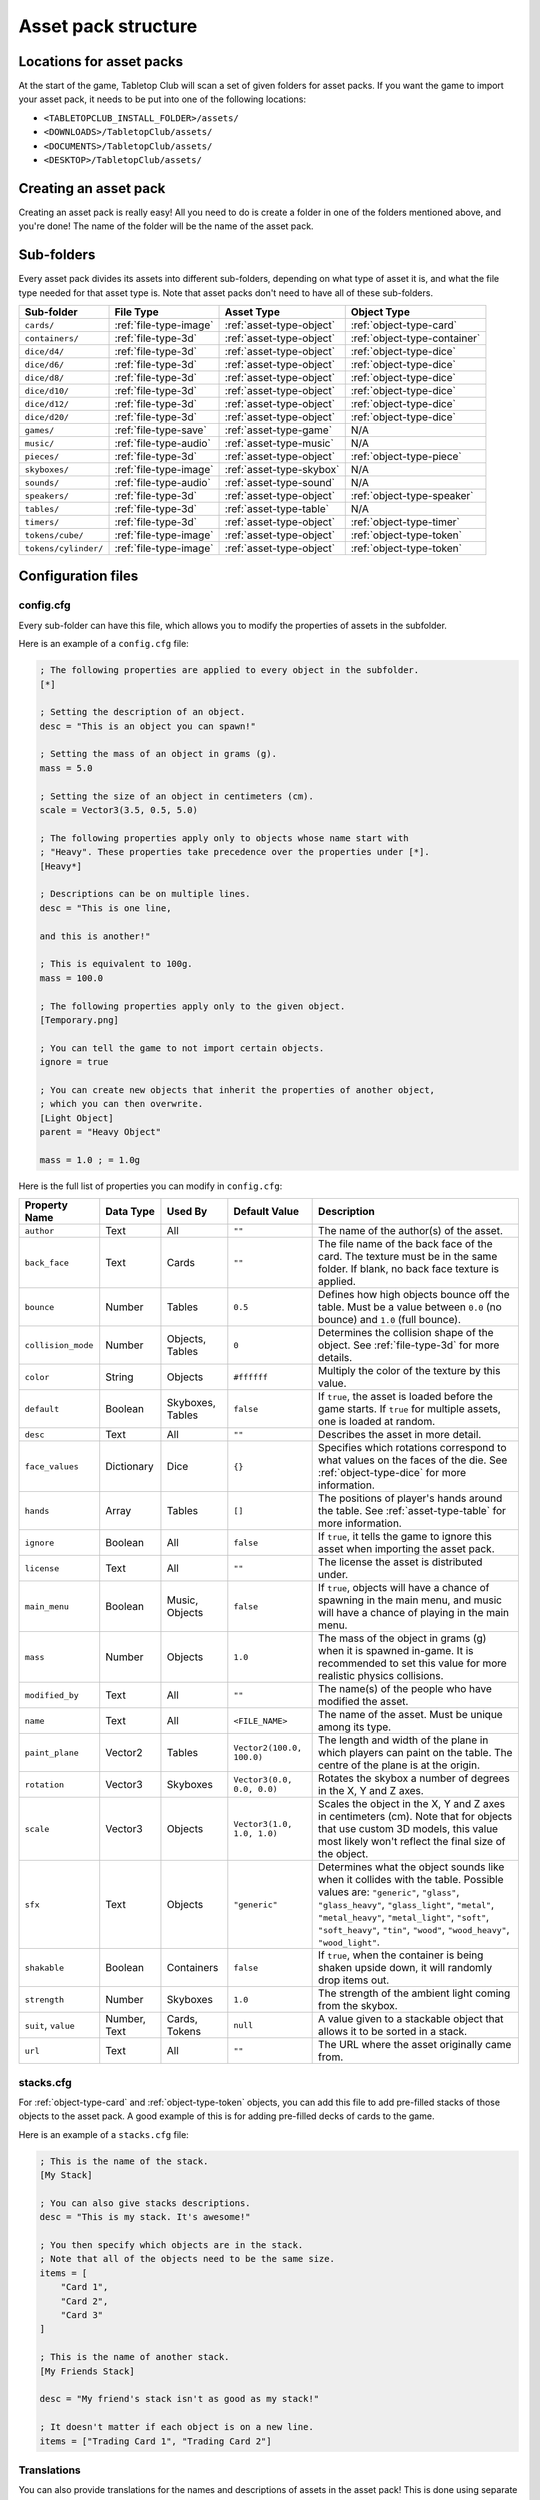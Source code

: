 ====================
Asset pack structure
====================

Locations for asset packs
-------------------------

At the start of the game, Tabletop Club will scan a set of given folders for
asset packs. If you want the game to import your asset pack, it needs to be
put into one of the following locations:

* ``<TABLETOPCLUB_INSTALL_FOLDER>/assets/``
* ``<DOWNLOADS>/TabletopClub/assets/``
* ``<DOCUMENTS>/TabletopClub/assets/``
* ``<DESKTOP>/TabletopClub/assets/``


Creating an asset pack
----------------------

Creating an asset pack is really easy! All you need to do is create a folder
in one of the folders mentioned above, and you're done! The name of the folder
will be the name of the asset pack.


Sub-folders
-----------

Every asset pack divides its assets into different sub-folders, depending on
what type of asset it is, and what the file type needed for that asset type is.
Note that asset packs don't need to have all of these sub-folders.

+--------------------------+------------------------+--------------------------+------------------------------+
| Sub-folder               | File Type              | Asset Type               | Object Type                  |
+==========================+========================+==========================+==============================+
| ``cards/``               | :ref:`file-type-image` | :ref:`asset-type-object` | :ref:`object-type-card`      |
+--------------------------+------------------------+--------------------------+------------------------------+
| ``containers/``          | :ref:`file-type-3d`    | :ref:`asset-type-object` | :ref:`object-type-container` |
+--------------------------+------------------------+--------------------------+------------------------------+
| ``dice/d4/``             | :ref:`file-type-3d`    | :ref:`asset-type-object` | :ref:`object-type-dice`      |
+--------------------------+------------------------+--------------------------+------------------------------+
| ``dice/d6/``             | :ref:`file-type-3d`    | :ref:`asset-type-object` | :ref:`object-type-dice`      |
+--------------------------+------------------------+--------------------------+------------------------------+
| ``dice/d8/``             | :ref:`file-type-3d`    | :ref:`asset-type-object` | :ref:`object-type-dice`      |
+--------------------------+------------------------+--------------------------+------------------------------+
| ``dice/d10/``            | :ref:`file-type-3d`    | :ref:`asset-type-object` | :ref:`object-type-dice`      |
+--------------------------+------------------------+--------------------------+------------------------------+
| ``dice/d12/``            | :ref:`file-type-3d`    | :ref:`asset-type-object` | :ref:`object-type-dice`      |
+--------------------------+------------------------+--------------------------+------------------------------+
| ``dice/d20/``            | :ref:`file-type-3d`    | :ref:`asset-type-object` | :ref:`object-type-dice`      |
+--------------------------+------------------------+--------------------------+------------------------------+
| ``games/``               | :ref:`file-type-save`  | :ref:`asset-type-game`   | N/A                          |
+--------------------------+------------------------+--------------------------+------------------------------+
| ``music/``               | :ref:`file-type-audio` | :ref:`asset-type-music`  | N/A                          |
+--------------------------+------------------------+--------------------------+------------------------------+
| ``pieces/``              | :ref:`file-type-3d`    | :ref:`asset-type-object` | :ref:`object-type-piece`     |
+--------------------------+------------------------+--------------------------+------------------------------+
| ``skyboxes/``            | :ref:`file-type-image` | :ref:`asset-type-skybox` | N/A                          |
+--------------------------+------------------------+--------------------------+------------------------------+
| ``sounds/``              | :ref:`file-type-audio` | :ref:`asset-type-sound`  | N/A                          |
+--------------------------+------------------------+--------------------------+------------------------------+
| ``speakers/``            | :ref:`file-type-3d`    | :ref:`asset-type-object` | :ref:`object-type-speaker`   |
+--------------------------+------------------------+--------------------------+------------------------------+
| ``tables/``              | :ref:`file-type-3d`    | :ref:`asset-type-table`  | N/A                          |
+--------------------------+------------------------+--------------------------+------------------------------+
| ``timers/``              | :ref:`file-type-3d`    | :ref:`asset-type-object` | :ref:`object-type-timer`     |
+--------------------------+------------------------+--------------------------+------------------------------+
| ``tokens/cube/``         | :ref:`file-type-image` | :ref:`asset-type-object` | :ref:`object-type-token`     |
+--------------------------+------------------------+--------------------------+------------------------------+
| ``tokens/cylinder/``     | :ref:`file-type-image` | :ref:`asset-type-object` | :ref:`object-type-token`     |
+--------------------------+------------------------+--------------------------+------------------------------+


Configuration files
-------------------

.. _config-cfg:

config.cfg
^^^^^^^^^^

Every sub-folder can have this file, which allows you to modify the properties
of assets in the subfolder.

Here is an example of a ``config.cfg`` file:

.. code-block:: ini

   ; The following properties are applied to every object in the subfolder.
   [*]

   ; Setting the description of an object.
   desc = "This is an object you can spawn!"

   ; Setting the mass of an object in grams (g).
   mass = 5.0

   ; Setting the size of an object in centimeters (cm).
   scale = Vector3(3.5, 0.5, 5.0)

   ; The following properties apply only to objects whose name start with
   ; "Heavy". These properties take precedence over the properties under [*].
   [Heavy*]

   ; Descriptions can be on multiple lines.
   desc = "This is one line,

   and this is another!"

   ; This is equivalent to 100g.
   mass = 100.0

   ; The following properties apply only to the given object.
   [Temporary.png]

   ; You can tell the game to not import certain objects.
   ignore = true

   ; You can create new objects that inherit the properties of another object,
   ; which you can then overwrite.
   [Light Object]
   parent = "Heavy Object"

   mass = 1.0 ; = 1.0g

Here is the full list of properties you can modify in ``config.cfg``:

+--------------------+------------+------------------+----------------------------+-----------------------------------------------------------------------------------------------------------------------------------------------------------------------------------+
| Property Name      | Data Type  | Used By          | Default Value              | Description                                                                                                                                                                       |
+====================+============+==================+============================+===================================================================================================================================================================================+
| ``author``         | Text       | All              | ``""``                     | The name of the author(s) of the asset.                                                                                                                                           |
+--------------------+------------+------------------+----------------------------+-----------------------------------------------------------------------------------------------------------------------------------------------------------------------------------+
| ``back_face``      | Text       | Cards            | ``""``                     | The file name of the back face of the card. The texture must be in the same folder. If blank, no back face texture is applied.                                                    |
+--------------------+------------+------------------+----------------------------+-----------------------------------------------------------------------------------------------------------------------------------------------------------------------------------+
| ``bounce``         | Number     | Tables           | ``0.5``                    | Defines how high objects bounce off the table. Must be a value between ``0.0`` (no bounce) and ``1.0`` (full bounce).                                                             |
+--------------------+------------+------------------+----------------------------+-----------------------------------------------------------------------------------------------------------------------------------------------------------------------------------+
| ``collision_mode`` | Number     | Objects, Tables  | ``0``                      | Determines the collision shape of the object. See :ref:`file-type-3d` for more details.                                                                                           |
+--------------------+------------+------------------+----------------------------+-----------------------------------------------------------------------------------------------------------------------------------------------------------------------------------+
| ``color``          | String     | Objects          | ``#ffffff``                | Multiply the color of the texture by this value.                                                                                                                                  |
+--------------------+------------+------------------+----------------------------+-----------------------------------------------------------------------------------------------------------------------------------------------------------------------------------+
| ``default``        | Boolean    | Skyboxes, Tables | ``false``                  | If ``true``, the asset is loaded before the game starts. If ``true`` for multiple assets, one is loaded at random.                                                                |
+--------------------+------------+------------------+----------------------------+-----------------------------------------------------------------------------------------------------------------------------------------------------------------------------------+
| ``desc``           | Text       | All              | ``""``                     | Describes the asset in more detail.                                                                                                                                               |
+--------------------+------------+------------------+----------------------------+-----------------------------------------------------------------------------------------------------------------------------------------------------------------------------------+
| ``face_values``    | Dictionary | Dice             | ``{}``                     | Specifies which rotations correspond to what values on the faces of the die. See :ref:`object-type-dice` for more information.                                                    |
+--------------------+------------+------------------+----------------------------+-----------------------------------------------------------------------------------------------------------------------------------------------------------------------------------+
| ``hands``          | Array      | Tables           | ``[]``                     | The positions of player's hands around the table. See :ref:`asset-type-table` for more information.                                                                               |
+--------------------+------------+------------------+----------------------------+-----------------------------------------------------------------------------------------------------------------------------------------------------------------------------------+
| ``ignore``         | Boolean    | All              | ``false``                  | If ``true``, it tells the game to ignore this asset when importing the asset pack.                                                                                                |
+--------------------+------------+------------------+----------------------------+-----------------------------------------------------------------------------------------------------------------------------------------------------------------------------------+
| ``license``        | Text       | All              | ``""``                     | The license the asset is distributed under.                                                                                                                                       |
+--------------------+------------+------------------+----------------------------+-----------------------------------------------------------------------------------------------------------------------------------------------------------------------------------+
| ``main_menu``      | Boolean    | Music, Objects   | ``false``                  | If ``true``, objects will have a chance of spawning in the main menu, and music will have a chance of playing in the main menu.                                                   |
+--------------------+------------+------------------+----------------------------+-----------------------------------------------------------------------------------------------------------------------------------------------------------------------------------+
| ``mass``           | Number     | Objects          | ``1.0``                    | The mass of the object in grams (g) when it is spawned in-game. It is recommended to set this value for more realistic physics collisions.                                        |
+--------------------+------------+------------------+----------------------------+-----------------------------------------------------------------------------------------------------------------------------------------------------------------------------------+
| ``modified_by``    | Text       | All              | ``""``                     | The name(s) of the people who have modified the asset.                                                                                                                            |
+--------------------+------------+------------------+----------------------------+-----------------------------------------------------------------------------------------------------------------------------------------------------------------------------------+
| ``name``           | Text       | All              | ``<FILE_NAME>``            | The name of the asset. Must be unique among its type.                                                                                                                             |
+--------------------+------------+------------------+----------------------------+-----------------------------------------------------------------------------------------------------------------------------------------------------------------------------------+
| ``paint_plane``    | Vector2    | Tables           | ``Vector2(100.0, 100.0)``  | The length and width of the plane in which players can paint on the table. The centre of the plane is at the origin.                                                              |
+--------------------+------------+------------------+----------------------------+-----------------------------------------------------------------------------------------------------------------------------------------------------------------------------------+
| ``rotation``       | Vector3    | Skyboxes         | ``Vector3(0.0, 0.0, 0.0)`` | Rotates the skybox a number of degrees in the X, Y and Z axes.                                                                                                                    |
+--------------------+------------+------------------+----------------------------+-----------------------------------------------------------------------------------------------------------------------------------------------------------------------------------+
| ``scale``          | Vector3    | Objects          | ``Vector3(1.0, 1.0, 1.0)`` | Scales the object in the X, Y and Z axes in centimeters (cm). Note that for objects that use custom 3D models, this value most likely won't reflect the final size of the object. |
+--------------------+------------+------------------+----------------------------+-----------------------------------------------------------------------------------------------------------------------------------------------------------------------------------+
| ``sfx``            | Text       | Objects          | ``"generic"``              | Determines what the object sounds like when it collides with the table. Possible values are: ``"generic"``, ``"glass"``, ``"glass_heavy"``, ``"glass_light"``, ``"metal"``,       |
|                    |            |                  |                            | ``"metal_heavy"``, ``"metal_light"``, ``"soft"``, ``"soft_heavy"``, ``"tin"``, ``"wood"``, ``"wood_heavy"``, ``"wood_light"``.                                                    |
+--------------------+------------+------------------+----------------------------+-----------------------------------------------------------------------------------------------------------------------------------------------------------------------------------+
| ``shakable``       | Boolean    | Containers       | ``false``                  | If ``true``, when the container is being shaken upside down, it will randomly drop items out.                                                                                     |
+--------------------+------------+------------------+----------------------------+-----------------------------------------------------------------------------------------------------------------------------------------------------------------------------------+
| ``strength``       | Number     | Skyboxes         | ``1.0``                    | The strength of the ambient light coming from the skybox.                                                                                                                         |
+--------------------+------------+------------------+----------------------------+-----------------------------------------------------------------------------------------------------------------------------------------------------------------------------------+
| ``suit``,          | Number,    | Cards, Tokens    | ``null``                   | A value given to a stackable object that allows it to be sorted in a stack.                                                                                                       |
| ``value``          | Text       |                  |                            |                                                                                                                                                                                   |
+--------------------+------------+------------------+----------------------------+-----------------------------------------------------------------------------------------------------------------------------------------------------------------------------------+
| ``url``            | Text       | All              | ``""``                     | The URL where the asset originally came from.                                                                                                                                     |
+--------------------+------------+------------------+----------------------------+-----------------------------------------------------------------------------------------------------------------------------------------------------------------------------------+


.. _stacks-cfg:

stacks.cfg
^^^^^^^^^^

For :ref:`object-type-card` and :ref:`object-type-token` objects, you can add
this file to add pre-filled stacks of those objects to the asset pack. A good
example of this is for adding pre-filled decks of cards to the game.

Here is an example of a ``stacks.cfg`` file:

.. code-block:: ini

   ; This is the name of the stack.
   [My Stack]

   ; You can also give stacks descriptions.
   desc = "This is my stack. It's awesome!"

   ; You then specify which objects are in the stack.
   ; Note that all of the objects need to be the same size.
   items = [
       "Card 1",
       "Card 2",
       "Card 3"
   ]

   ; This is the name of another stack.
   [My Friends Stack]

   desc = "My friend's stack isn't as good as my stack!"

   ; It doesn't matter if each object is on a new line.
   items = ["Trading Card 1", "Trading Card 2"]


Translations
^^^^^^^^^^^^

You can also provide translations for the names and descriptions of assets in
the asset pack! This is done using separate configuration files for each
language. The name of the file should be ``config.<locale>.cfg``, where
``<locale>`` is the `locale code
<https://docs.godotengine.org/en/stable/tutorials/i18n/locales.html>`_ for your
language.

.. note::

   The list of languages supported by the game is shown in the `README
   <https://github.com/drwhut/tabletop-club#languages>`_ file of the project.

   If the language you are translating to is not on this list, unfortunately
   you will not be able to see the results in-game. However, you can help to
   translate the project as a whole so your languages does become supported!
   See :ref:`translating-the-project` for more information.

.. note::

   These translation files are treated differently to other configuration files.
   You can only edit the ``name`` and ``desc`` properties of assets in these
   files. You also cannot apply translations to multiple assets at the same
   time with wildcards.

Here is an example of a Norwegian translation file, called ``config.nb.cfg``:

.. code-block:: ini

   ; The name here refers to the name of the asset in-game, NOT the name of
   ; the file. This should just be the file name, without the extension.
   [Chess]

   ; The name "Chess" in Norwegian.
   name = "Sjakk"

   ; A description in Norwegian, "A game for two people."
   desc = "Et spill for to personer."

